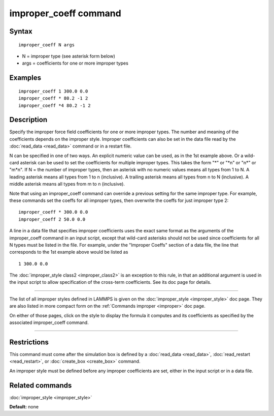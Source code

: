 .. index:: improper\_coeff

improper\_coeff command
=======================

Syntax
""""""


.. parsed-literal::

   improper_coeff N args

* N = improper type (see asterisk form below)
* args = coefficients for one or more improper types

Examples
""""""""


.. parsed-literal::

   improper_coeff 1 300.0 0.0
   improper_coeff \* 80.2 -1 2
   improper_coeff \*4 80.2 -1 2

Description
"""""""""""

Specify the improper force field coefficients for one or more improper
types.  The number and meaning of the coefficients depends on the
improper style.  Improper coefficients can also be set in the data
file read by the :doc:`read_data <read_data>` command or in a restart
file.

N can be specified in one of two ways.  An explicit numeric value can
be used, as in the 1st example above.  Or a wild-card asterisk can be
used to set the coefficients for multiple improper types.  This takes
the form "\*" or "\*n" or "n\*" or "m\*n".  If N = the number of improper
types, then an asterisk with no numeric values means all types from 1
to N.  A leading asterisk means all types from 1 to n (inclusive).  A
trailing asterisk means all types from n to N (inclusive).  A middle
asterisk means all types from m to n (inclusive).

Note that using an improper\_coeff command can override a previous
setting for the same improper type.  For example, these commands set
the coeffs for all improper types, then overwrite the coeffs for just
improper type 2:


.. parsed-literal::

   improper_coeff \* 300.0 0.0
   improper_coeff 2 50.0 0.0

A line in a data file that specifies improper coefficients uses the
exact same format as the arguments of the improper\_coeff command in an
input script, except that wild-card asterisks should not be used since
coefficients for all N types must be listed in the file.  For example,
under the "Improper Coeffs" section of a data file, the line that
corresponds to the 1st example above would be listed as


.. parsed-literal::

   1 300.0 0.0

The :doc:`improper_style class2 <improper_class2>` is an exception to
this rule, in that an additional argument is used in the input script
to allow specification of the cross-term coefficients.  See its doc
page for details.


----------


The list of all improper styles defined in LAMMPS is given on the
:doc:`improper_style <improper_style>` doc page.  They are also listed
in more compact form on the :ref:`Commands improper <improper>` doc page.

On either of those pages, click on the style to display the formula it
computes and its coefficients as specified by the associated
improper\_coeff command.


----------


Restrictions
""""""""""""


This command must come after the simulation box is defined by a
:doc:`read_data <read_data>`, :doc:`read_restart <read_restart>`, or
:doc:`create_box <create_box>` command.

An improper style must be defined before any improper coefficients are
set, either in the input script or in a data file.

Related commands
""""""""""""""""

:doc:`improper_style <improper_style>`

**Default:** none


.. _lws: http://lammps.sandia.gov
.. _ld: Manual.html
.. _lc: Commands_all.html
